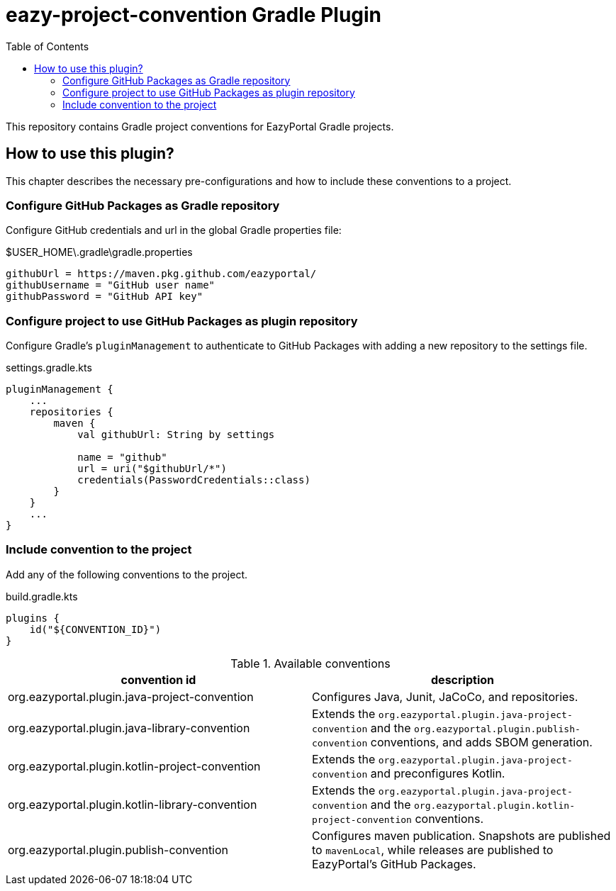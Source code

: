 = eazy-project-convention Gradle Plugin
:toc:
:icons: font

This repository contains Gradle project conventions for EazyPortal Gradle projects.

== How to use this plugin?

This chapter describes the necessary pre-configurations and how to include these conventions to a project.

=== Configure GitHub Packages as Gradle repository

Configure GitHub credentials and url in the global Gradle properties file:

.$USER_HOME\.gradle\gradle.properties
[source,properties]
----
githubUrl = https://maven.pkg.github.com/eazyportal/
githubUsername = "GitHub user name"
githubPassword = "GitHub API key"
----

=== Configure project to use GitHub Packages as plugin repository

Configure Gradle's `pluginManagement` to authenticate to GitHub Packages with adding a new repository to the settings file.

.settings.gradle.kts
[source,kotlin]
----
pluginManagement {
    ...
    repositories {
        maven {
            val githubUrl: String by settings

            name = "github"
            url = uri("$githubUrl/*")
            credentials(PasswordCredentials::class)
        }
    }
    ...
}
----

=== Include convention to the project

Add any of the following conventions to the project.

.build.gradle.kts
[source,kotlin]
----
plugins {
    id("${CONVENTION_ID}")
}
----

.Available conventions
|===
|convention id|description

|org.eazyportal.plugin.java-project-convention
|Configures Java, Junit, JaCoCo, and repositories.

|org.eazyportal.plugin.java-library-convention
|Extends the `org.eazyportal.plugin.java-project-convention` and the `org.eazyportal.plugin.publish-convention` conventions, and adds SBOM generation.

|org.eazyportal.plugin.kotlin-project-convention
|Extends the `org.eazyportal.plugin.java-project-convention` and preconfigures Kotlin.

|org.eazyportal.plugin.kotlin-library-convention
|Extends the `org.eazyportal.plugin.java-project-convention` and  the `org.eazyportal.plugin.kotlin-project-convention` conventions.

|org.eazyportal.plugin.publish-convention
|Configures maven publication.
Snapshots are published to `mavenLocal`, while releases are published to EazyPortal's GitHub Packages.

|===
